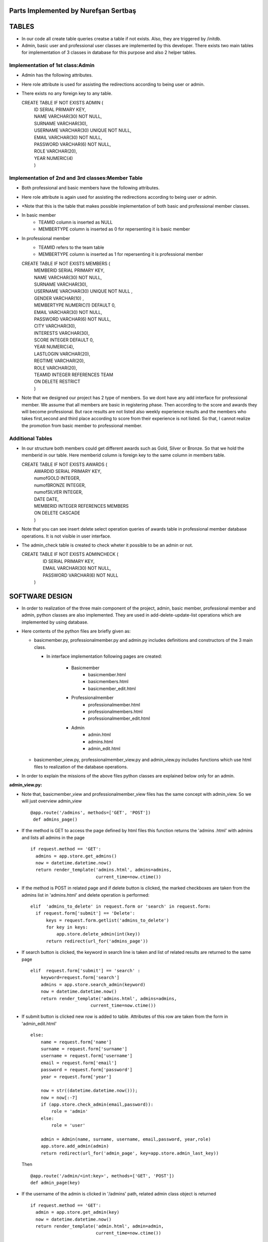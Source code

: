 Parts Implemented by Nurefşan Sertbaş
=====================================

TABLES
======

- In our code all create table queries creatse a table if not exists. Also, they are triggered by /initdb.
- Admin, basic user and professional user classes are implemented by this developer.
  There exists two main tables for implementation of 3 classes in database for this purpose and also 2 helper tables.


Implementation of 1st class:Admin 
----------------------------------

- Admin has the following attributes.
- Here role attribute is used for assisting the redirections according to being user or admin.
- There exists no any foreign key to any table.

  CREATE TABLE IF NOT EXISTS ADMIN (
             |   ID SERIAL PRIMARY KEY,
             |   NAME VARCHAR(30) NOT NULL,
             |   SURNAME VARCHAR(30),
             |   USERNAME VARCHAR(30) UNIQUE NOT NULL,
             |   EMAIL VARCHAR(30) NOT NULL,
             |   PASSWORD VARCHAR(6) NOT NULL,
             |   ROLE VARCHAR(20),
             |   YEAR NUMERIC(4)
             |   )


Implementation of 2nd and 3rd classes:Member Table
---------------------------------------------------

- Both professional and basic members have the following attributes.
- Here role attribute is again used for assisting the redirections according to being user or admin.
- *Note that this is the table that makes possible implementation of both basic and professional member classes.
- In basic member
            - TEAMID column is inserted as NULL
            - MEMBERTYPE column is inserted as 0 for repersenting it is basic member
- In professional member
            - TEAMID refers to the team table
            - MEMBERTYPE column is inserted as 1 for repersenting it is professional member

  CREATE TABLE IF NOT EXISTS MEMBERS (
            |  MEMBERID SERIAL PRIMARY KEY,
            |  NAME VARCHAR(30) NOT NULL,
            |  SURNAME VARCHAR(30),
            |  USERNAME VARCHAR(30) UNIQUE NOT NULL ,
            |  GENDER VARCHAR(10) ,
            |  MEMBERTYPE NUMERIC(1) DEFAULT 0,
            |  EMAIL VARCHAR(30) NOT NULL,
            |  PASSWORD VARCHAR(6) NOT NULL,
            |  CITY VARCHAR(30),
            |  INTERESTS VARCHAR(30),
            |  SCORE INTEGER DEFAULT 0,
            |  YEAR NUMERIC(4),
            |  LASTLOGIN VARCHAR(20),
            |  REGTIME VARCHAR(20),
            |  ROLE VARCHAR(20),
            |  TEAMID INTEGER REFERENCES TEAM
            |  ON DELETE RESTRICT
            |  )

- Note that we designed our project has 2 type of members. So we dont have any add interface for professional member. We assume that all members are basic in registering phase. Then according to the score and awards they will become professional. But race results are not listed also weekly experience results and the members who takes first,second and third place according to score from their experience is not listed. So that, I cannot realize the promotion from basic member to professional member.
            
            
Additional Tables
-----------------
- In our structure both members could get different awards such as Gold, Silver or Bronze. So that we hold the memberid in our table. Here memberid column is foreign key to the same column in members table.

  CREATE TABLE IF NOT EXISTS AWARDS (
            |  AWARDID SERIAL PRIMARY KEY,
            |  numofGOLD INTEGER,
            |  numofBRONZE INTEGER,
            |  numofSILVER INTEGER,
            |  DATE DATE,
            |  MEMBERID INTEGER REFERENCES MEMBERS
            |  ON DELETE CASCADE
            |  )

- Note that you can see insert delete select operation queries of awards table in professional member database operations. It is not visible in user interface.
- The admin_check table is created to check wheter it possible to be an admin or not.

  CREATE TABLE IF NOT EXISTS ADMINCHECK (
            |  ID SERIAL PRIMARY KEY,
            |  EMAIL VARCHAR(30) NOT NULL,
            |  PASSWORD VARCHAR(6) NOT NULL
            | )


SOFTWARE DESIGN
===============

- In order to realization of the three main component of the project, admin, basic member, professional member and admin, python classes are also implemented. They are used in add-delete-update-list operations which are implemented by using database.

- Here contents of the python files are briefly given as:

  - basicmember.py, professionalmember.py and admin.py includes definitions and constructors of the 3 main class.

    - In interface implementation following pages are created:

        - Basicmember
            - basicmember.html
            - basicmembers.html
            - basicmember_edit.html

        - Professionalmember
            - professionalmember.html 
            - professionalmembers.html
            - professionalmember_edit.html

        - Admin
            - admin.html
            - admins.html
            - admin_edit.html

  - basicmember_view.py, professionalmember_view.py and admin_view.py includes functions which use html files to realization of the  database operations.

- In order to explain the missions of the above files python classes are explained below only for an admin.


**admin_view.py:**


-  Note that, basicmember_view and professionalmember_view files has the same concept with admin_view. So we will just overview admin_view ::

        @app.route('/admins', methods=['GET', 'POST'])
         def admins_page()

- If the method is GET to access the page defined by html files this function returns the 'admins .html' with admins and lists all admins in the page ::

      if request.method == 'GET':
        admins = app.store.get_admins()
        now = datetime.datetime.now()
        return render_template('admins.html', admins=admins,
                               current_time=now.ctime())

- If the method is POST in related page and if delete button is clicked, the marked checkboxes are taken from the admins list in 'admins.html' and delete operation is performed::

      elif  'admins_to_delete' in request.form or 'search' in request.form:
        if request.form['submit'] == 'Delete':
            keys = request.form.getlist('admins_to_delete')
            for key in keys:
                app.store.delete_admin(int(key))
            return redirect(url_for('admins_page'))

- If search button is clicked, the keyword in search line is taken and list of related results are returned to the same page ::

        elif  request.form['submit'] == 'search' :
            keyword=request.form['search']
            admins = app.store.search_admin(keyword)
            now = datetime.datetime.now()
            return render_template('admins.html', admins=admins,
                               current_time=now.ctime())

- If submit button is clicked new row is added to table. Attributes of this row are taken from the form in 'admin_edit.html' ::

    else:
        name = request.form['name']
        surname = request.form['surname']
        username = request.form['username']
        email = request.form['email']
        password = request.form['password']
        year = request.form['year']

        now = str((datetime.datetime.now()));
        now = now[:-7]
        if (app.store.check_admin(email,password)):
            role = 'admin'
        else:
            role = 'user'

        admin = Admin(name, surname, username, email,password, year,role)
        app.store.add_admin(admin)
        return redirect(url_for('admin_page', key=app.store.admin_last_key))

  Then ::

      @app.route('/admin/<int:key>', methods=['GET', 'POST'])
      def admin_page(key)

- If the username of the admin is clicked in '/admins' path,  related admin class object is returned ::

      if request.method == 'GET':
        admin = app.store.get_admin(key)
        now = datetime.datetime.now()
        return render_template('admin.html', admin=admin,
                               current_time=now.ctime())

- If the edit button is clicked in the admin.html, the attributes of form in admin_edit html is taken and admin_page is returned      with updated attributes ::

      else:
        name = request.form['name']
        surname = request.form['surname']
        username = request.form['username']
        email = request.form['email']
        password = request.form['password']
        year = request.form['year']
        role='admin'
        app.store.update_admin(key,name, surname, username, email,password, year,role)
        return redirect(url_for('admin_page', key=key))



  Then ::

    @app.route('/admins/add')
    @app.route('/admin/<int:key>/edit')
    def admin_edit_page(key=None)

- If the 'Add Admin' button in adminpanel is clicked, admin_edit.html is returned with blank form or if edit button in admin.html are clicked, the edit_admin.html with attributes of related object is returned ::

    admin = app.store.get_admin(key) if key is not None else None
    now = datetime.datetime.now()
    return render_template('admin_edit.html', admin=admin, current_time=now.ctime())


DATABASE OPERATIONS
===================

Admin Functions
---------------

**Add Admin**:

- It takes the object from admin class by html form. Then it executes the below query to add admin to the database ::

    "INSERT INTO ADMIN (NAME, SURNAME, USERNAME, EMAIL, PASSWORD, YEAR, ROLE)
    VALUES (%s, %s, %s, %s, %s, %s,%s) RETURNING ADMIN.ID"

- It adds the record to the table and returns with the id of the current 

**Delete Admin**:

- It takes the key, index, of the related admin by the form.
- Then it executes the below query to delete admin to the database::

   "DELETE FROM ADMIN WHERE (ID = %s)"

- It deletes the record which is selected by its index in html.


**Get Admin:**

- It takes the key, index, of the related admin by the form.
- Then it executes the below query to get admin to the database ::

   "SELECT NAME, SURNAME, USERNAME, EMAIL, PASSWORD, YEAR FROM ADMIN WHERE (ID = %s)"

- It gets one row from the database whose id is key.


 
**Get Admins:**

- It executes the below query to get admins in each row in table ::

   "SELECT * FROM ADMIN ORDER BY ID"

- It gets one row from the database in each iteration. It continues until covering all 

**Update Admin:**

- It takes the key, index, of the related admin and new object from admin class with updated information.
- Then it executes the below query to update the existing admin in the database ::

   "UPDATE ADMIN SET NAME=%s, SURNAME=%s, USERNAME=%s, EMAIL=%s, PASSWORD=%s,
      |YEAR=%s, ROLE=%s  WHERE (ID = %s)"

- It updates the related row in the database whose id is key.


**Search Admin:**

- It takes the name or username of the admin to search his/her in database.
- Then it executes the below query to search an admin with name/username from database ::

   "SELECT * FROM ADMIN WHERE (NAME ILIKE %s OR USERNAME ILIKE%s ) ORDER BY ID"

- It returns an admin object whose fields are filled with the result of the database query.



Basic Member Functions
----------------------

- Basic member database operations has the same concept with admins' functions which are stated above.
- Note that in each operation it just fills/retrieves the basic member related columns.


Professional Member Functions
-----------------------------

**Add Professional Member:**

- One of the main difference between basic and professional member is joining a team.
- In below query random team id is generated ::

   "SELECT id FROM team ORDER BY RANDOM()LIMIT 1"

- Then, new row to members table with information in professional member type object and generated team id is ::

   "INSERT INTO MEMBERS
      |(NAME, SURNAME, USERNAME, GENDER,EMAIL,PASSWORD, CITY, YEAR, INTERESTS,
      |MEMBERTYPE,LASTLOGIN, REGTIME, ROLE ,TEAMID )
      | VALUES (%s, %s, %s, %s, %s, %s, %s, %s, %s,%s,%s, %s,%s,%s)
      | RETURNING MEMBERS.MEMBERID"

- It inserts a new row into table for a professional member.



**Delete Professional Member:**

- It is similar to other delete operations.


**Get Professional Member:**

- First it retrieves the numbers of awards in each group for the user then it gets the personal information from the members table
as a result it combines these into html form to show.

- Following queries should be executed ::

   "SELECT sum(numofGOLD),sum(numofBRONZE), sum(numofSILVER) FROM MEMBERS, AWARDS
          |WHERE( (members.memberid=awards.memberid) and members.memberid=%s )"
   "SELECT NAME, SURNAME, USERNAME, GENDER, MEMBERTYPE,EMAIL, PASSWORD, CITY,
          |INTERESTS,SCORE,YEAR, LASTLOGIN, REGTIME, ROLE, TEAMID FROM MEMBERS
          | WHERE (MEMBERID =%s)"


**Get Professional Members :**

- It is similar to other gets operations.


**Search Professional Member:**

- It is similar to other search operations.


**Update Professional Member:**

- It is similar to other update operations.
- Note  that there is no award update because it is only done at the end of team races and en the end of the week by experiences of the users.


ADDITIONAL FUNCTIONS
====================

**Find Member:**

- It takes an email and password as a key which are entered at login page by the user.
- Then it executes the below query to check existencty of the user in database ::

   "SELECT NAME FROM MEMBERS WHERE ((email=%s)and (password=%s)) UNION SELECT NAME FROM ADMIN
      WHERE ((email=%s)and (password=%s))"

- It gets one row from the database which has matched email and password.
- Note that above query searches on both members and admin tables.
- If there exists any record with related email and password it returns 1 else it returns 0. Returning 0 means record has not 

**Check Admin:**

- It gets an email and password.
- Actually it is not an database operation it just returns whether the record is available for becoming an admin or not.
- If the user may be an admin it will return 1 else it will return 0.


**Get Top 5 Team:**

- It select 5 teams from the team table which have the higher scores.
- For this purpose, it executes below query ::

   "select * from team order by score desc limit 5"

- It returns with 5 object from the team class.
- Note that it is not guaranteed that all of them is different from none.


**Get Top 5 Member:**

- It select 5 members from the members table which have the higher scores.
- For this purpose, it executes below query ::

   "select * from members where membertype=1 order by score desc limit 5"

- It returns with 5 object from the member class.
- Note that it is not guaranteed that all of them is different from none.


**Get Num of Basic/Professional Members:**

- In database professional and basic members are hold in the same table which is named as 'members'.
- They can be differ by 'membertype' column which is 0 for basic members and 1 for professional members.
- So that,

    - for basic members ::

        "select count(memberid) from members where membertype=0"

    - for professional members ::

        "select count(memberid) from members where membertype=1"


**Get Num of Admins:**

- By the help of below query we can obtain the number of admins in the database ::

   "select count(id) from admin"


**Get My Experiences:**

- It gets the name of the member to list his/her experiences in his/her home page.
- For this purpose it executes the following query::

   "SELECT * FROM EXPERIENCE where (username=%s)"

- Note that it can return with multiple rows or none.

